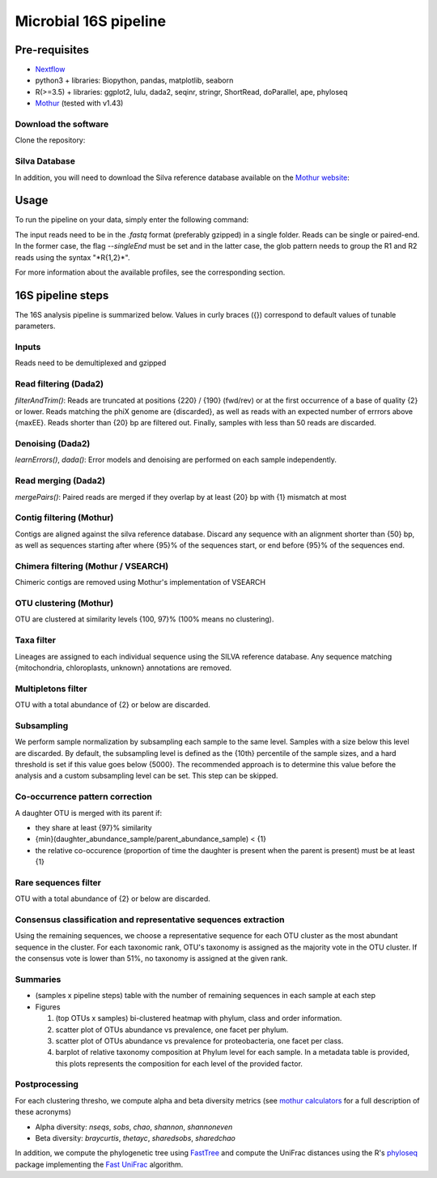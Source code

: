 Microbial 16S pipeline
======================

Pre-requisites
--------------

- `Nextflow <https://www.nextflow.io/docs/latest/getstarted.html>`_
- python3 + libraries: Biopython, pandas, matplotlib, seaborn
- R(>=3.5) + libraries: ggplot2, lulu, dada2, seqinr, stringr, ShortRead, doParallel, ape, phyloseq
- `Mothur <https://github.com/mothur/mothur>`_ (tested with v1.43) 

Download the software
^^^^^^^^^^^^^^^^^^^^^

Clone the repository:

.. code-block:: bash
    git clone https://github.com/hawaiidatascience/nextflow_cmaiki.git
    cd nextflow_cmaiki/metagenomics-pipelines

Silva Database
^^^^^^^^^^^^^^

In addition, you will need to download the Silva reference database available on the `Mothur website <https://www.mothur.org/wiki/Silva_reference_files>`_:

.. code-block:: bash
	wget https://www.mothur.org/w/images/3/32/Silva.nr_v132.tgz
	tar -xvzf Silva.nr_v132.tgz -O Pipeline-16S && rm -f Silva.nr_v132.tgz

Usage
-----

To run the pipeline on your data, simply enter the following command:

.. code-block:: bash
    nextflow run 16S-pipeline -profile <config> --reads "<path_to_reads/glob_pattern>" --referenceAln databases/silva.nr_v132.align --referenceTax databases/silva.full_v132.tax

The input reads need to be in the `.fastq` format (preferably gzipped) in a single folder. Reads can be single or paired-end. In the former case, the flag `--singleEnd` must be set and in the latter case, the glob pattern needs to group the R1 and R2 reads using the syntax "\*R{1,2}\*". 
	
For more information about the available profiles, see the corresponding section.
	
16S pipeline steps
------------------

The 16S analysis pipeline is summarized below. Values in curly braces ({}) correspond to default values of tunable parameters.

Inputs
^^^^^^
Reads need to be demultiplexed and gzipped

Read filtering (Dada2)
^^^^^^^^^^^^^^^^^^^^^^
`filterAndTrim()`: Reads are truncated at positions {220} / {190} (fwd/rev) or at the first occurrence of a base of quality {2} or lower. Reads matching the phiX genome are {discarded}, as well as reads with an expected number of errrors above {maxEE}. Reads shorter than {20} bp are filtered out. Finally, samples with less than 50 reads are discarded.

Denoising (Dada2)
^^^^^^^^^^^^^^^^^
`learnErrors()`, `dada()`: Error models and denoising are performed on each sample independently.

Read merging (Dada2)
^^^^^^^^^^^^^^^^^^^^
`mergePairs()`: Paired reads are merged if they overlap by at least {20} bp with {1} mismatch at most

Contig filtering (Mothur)
^^^^^^^^^^^^^^^^^^^^^^^^^
Contigs are aligned against the silva reference database. Discard any sequence with an alignment shorter than {50} bp, as well as sequences starting after where {95}% of the sequences start, or end before {95}% of the sequences end.

Chimera filtering (Mothur / VSEARCH)
^^^^^^^^^^^^^^^^^^^^^^^^^^^^^^^^^^^^
Chimeric contigs are removed using Mothur's implementation of VSEARCH

OTU clustering (Mothur)
^^^^^^^^^^^^^^^^^^^^^^^
OTU are clustered at similarity levels {100, 97}% (100% means no clustering). 

Taxa filter
^^^^^^^^^^^
Lineages are assigned to each individual sequence using the SILVA reference database. Any sequence matching {mitochondria, chloroplasts, unknown} annotations are removed.

Multipletons filter
^^^^^^^^^^^^^^^^^^^
OTU with a total abundance of {2} or below are discarded.

Subsampling
^^^^^^^^^^^
We perform sample normalization by subsampling each sample to the same level. Samples with a size below this level are discarded. By default, the subsampling level is defined as the {10th} percentile of the sample sizes, and a hard threshold is set if this value goes below {5000}. The recommended approach is to determine this value before the analysis and a custom subsampling level can be set. This step can be skipped.

Co-occurrence pattern correction
^^^^^^^^^^^^^^^^^^^^^^^^^^^^^^^^
A daughter OTU is merged with its parent if:

* they share at least {97}% similarity
* {min}(daughter\_abundance\_sample/parent\_abundance\_sample) < {1}
* the relative co-occurence (proportion of time the daughter is present when the parent is present) must be at least {1}

Rare sequences filter
^^^^^^^^^^^^^^^^^^^^^
OTU with a total abundance of {2} or below are discarded.

Consensus classification and representative sequences extraction
^^^^^^^^^^^^^^^^^^^^^^^^^^^^^^^^^^^^^^^^^^^^^^^^^^^^^^^^^^^^^^^^
Using the remaining sequences, we choose a representative sequence for each OTU cluster as the most abundant sequence in the cluster. 
For each taxonomic rank, OTU's taxonomy is assigned as the majority vote in the OTU cluster. If the consensus vote is lower than 51%, no taxonomy is assigned at the given rank.

Summaries
^^^^^^^^^
- (samples x pipeline steps) table with the number of remaining sequences in each sample at each step
- Figures

  #. (top OTUs x samples) bi-clustered heatmap with phylum, class and order information.
  #. scatter plot of OTUs abundance vs prevalence, one facet per phylum.
  #. scatter plot of OTUs abundance vs prevalence for proteobacteria, one facet per class.
  #. barplot of relative taxonomy composition at Phylum level for each sample. In a metadata table is provided, this plots represents the composition for each level of the provided factor.

Postprocessing
^^^^^^^^^^^^^^
For each clustering thresho, we compute alpha and beta diversity metrics (see `mothur calculators <https://www.mothur.org/wiki/Calculators>`_ for a full description of these acronyms)

- Alpha diversity: `nseqs`, `sobs`, `chao`, `shannon`, `shannoneven`
- Beta diversity: `braycurtis`, `thetayc`, `sharedsobs`, `sharedchao`

In addition, we compute the phylogenetic tree using `FastTree <http://www.microbesonline.org/fasttree/>`_ and compute the UniFrac distances using the R's `phyloseq <https://bioconductor.org/packages/release/bioc/html/phyloseq.html>`_ package implementing the `Fast UniFrac <https://www.ncbi.nlm.nih.gov/pubmed/19710709>`_ algorithm.
